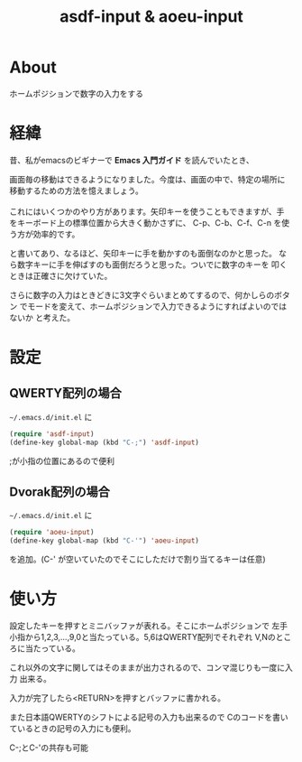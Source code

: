 #+TITLE: asdf-input & aoeu-input

* About
  ホームポジションで数字の入力をする
* 経緯
  昔、私がemacsのビギナーで *Emacs 入門ガイド* を読んでいたとき、
  #+BEGIN_VERSE
画面毎の移動はできるようになりました。今度は、画面の中で、特定の場所に
移動するための方法を憶えましょう。

これにはいくつかのやり方があります。矢印キーを使うこともできますが、手
をキーボード上の標準位置から大きく動かさずに、 C-p、C-b、C-f、C-n を使
う方が効率的です。
  #+END_VERSE
  と書いてあり、なるほど、矢印キーに手を動かすのも面倒なのかと思った。
  なら数字キーに手を伸ばすのも面倒だろうと思った。ついでに数字のキーを
  叩くときは正確さに欠けていた。

  さらに数字の入力はときどきに3文字ぐらいまとめてするので、何かしらのボタン
  でモードを変えて、ホームポジションで入力できるようにすればよいのではないか
  と考えた。

* 設定
** QWERTY配列の場合
  =~/.emacs.d/init.el= に
  #+BEGIN_SRC emacs-lisp
  (require 'asdf-input)
  (define-key global-map (kbd "C-;") 'asdf-input)
#+END_SRC
;が小指の位置にあるので便利
** Dvorak配列の場合
  =~/.emacs.d/init.el= に
  #+BEGIN_SRC emacs-lisp
  (require 'aoeu-input)
  (define-key global-map (kbd "C-'") 'aoeu-input)
#+END_SRC
を追加。(C-' が空いていたのでそこにしただけで割り当てるキーは任意)

* 使い方
  設定したキーを押すとミニバッファが表れる。そこにホームポジションで
  左手小指から1,2,3,...,9,0と当たっている。5,6はQWERTY配列でそれぞれ
  V,Nのところに当たっている。

  これ以外の文字に関してはそのままが出力されるので、コンマ混じりも一度に入力
  出来る。

  入力が完了したら<RETURN>を押すとバッファに書かれる。

  また日本語QWERTYのシフトによる記号の入力も出来るので
  Cのコードを書いているときの記号の入力にも便利。

  C-;とC-'の共存も可能
